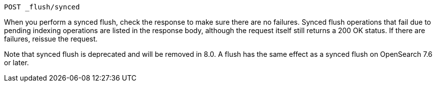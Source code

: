 
[source,console]
--------------------------------------------------
POST _flush/synced
--------------------------------------------------
// TEST[skip: will fail as synced flush is deprecated]

When you perform a synced flush, check the response to make sure there are
no failures. Synced flush operations that fail due to pending indexing
operations are listed in the response body, although the request itself
still returns a 200 OK status. If there are failures, reissue the request.

// TODO: Correct the version number of OpenSearch
Note that synced flush is deprecated and will be removed in 8.0. A flush
has the same effect as a synced flush on OpenSearch 7.6 or later.
